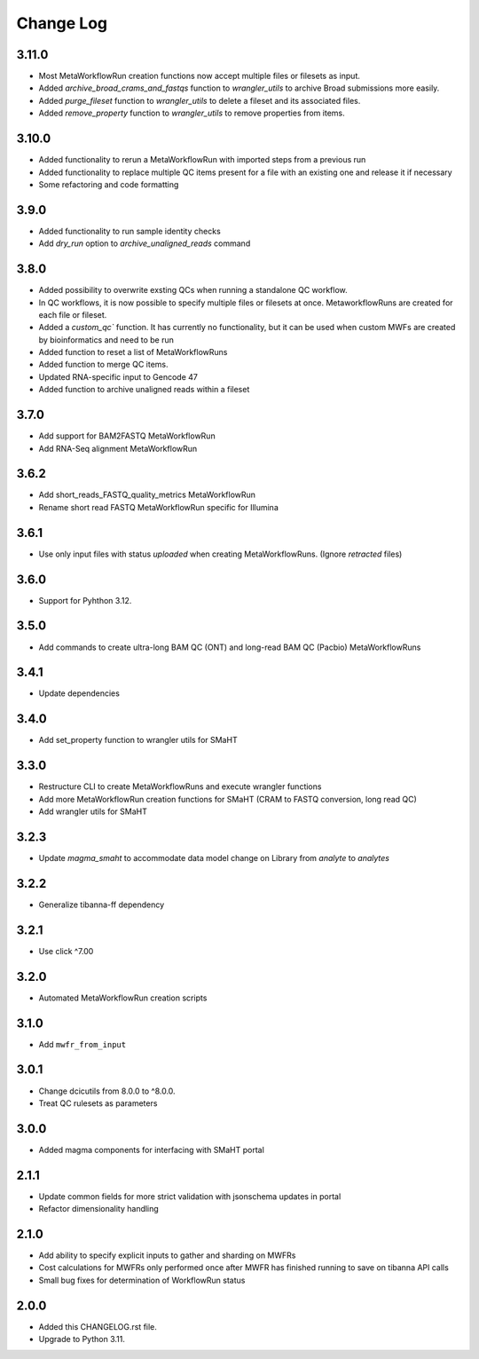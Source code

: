 
==========
Change Log
==========

3.11.0
=====
* Most MetaWorkflowRun creation functions now accept multiple files or filesets as input.
* Added `archive_broad_crams_and_fastqs` function to `wrangler_utils` to archive Broad submissions more easily. 
* Added `purge_fileset` function to `wrangler_utils` to delete a fileset and its associated files.
* Added `remove_property` function to `wrangler_utils` to remove properties from items.

3.10.0
=====
* Added functionality to rerun a MetaWorkflowRun with imported steps from a previous run
* Added functionality to replace multiple QC items present for a file with an existing one and release it if necessary
* Some refactoring and code formatting


3.9.0
=====
* Added functionality to run sample identity checks
* Add `dry_run` option to `archive_unaligned_reads` command


3.8.0
=====
* Added possibility to overwrite exsting QCs when running a standalone QC workflow.
* In QC workflows, it is now possible to specify multiple files or filesets at once. MetaworkflowRuns are created for each file or fileset.
* Added a `custom_qc`` function. It has currently no functionality, but it can be used when custom MWFs are created by bioinformatics and need to be run
* Added function to reset a list of MetaWorkflowRuns
* Added function to merge QC items.
* Updated RNA-specific input to Gencode 47
* Added function to archive unaligned reads within a fileset


3.7.0
=====
* Add support for BAM2FASTQ MetaWorkflowRun
* Add RNA-Seq alignment MetaWorkflowRun


3.6.2
=====
* Add short_reads_FASTQ_quality_metrics MetaWorkflowRun
* Rename short read FASTQ MetaWorkflowRun specific for Illumina


3.6.1
=====
* Use only input files with status `uploaded` when creating MetaWorkflowRuns. (Ignore `retracted` files)


3.6.0
=====
* Support for Pyhthon 3.12.


3.5.0
=====
* Add commands to create ultra-long BAM QC (ONT) and long-read BAM QC (Pacbio) MetaWorkflowRuns


3.4.1
=====
* Update dependencies


3.4.0
=====
* Add set_property function to wrangler utils for SMaHT


3.3.0
=====
* Restructure CLI to create MetaWorkflowRuns and execute wrangler functions
* Add more MetaWorkflowRun creation functions for SMaHT (CRAM to FASTQ conversion, long read QC)
* Add wrangler utils for SMaHT


3.2.3
=====
* Update `magma_smaht` to accommodate data model change on Library from `analyte` to `analytes`


3.2.2
=====
* Generalize tibanna-ff dependency


3.2.1
=====
* Use click ^7.00


3.2.0
=====
* Automated MetaWorkflowRun creation scripts


3.1.0
=====
* Add ``mwfr_from_input``


3.0.1
=====
* Change dcicutils from 8.0.0 to ^8.0.0.
* Treat QC rulesets as parameters


3.0.0
=====
* Added magma components for interfacing with SMaHT portal


2.1.1
=====
* Update common fields for more strict validation with jsonschema updates in portal
* Refactor dimensionality handling


2.1.0
=====
* Add ability to specify explicit inputs to gather and sharding on MWFRs
* Cost calculations for MWFRs only performed once after MWFR has finished running to save on tibanna API calls
* Small bug fixes for determination of WorkflowRun status


2.0.0
=====
* Added this CHANGELOG.rst file.
* Upgrade to Python 3.11.
